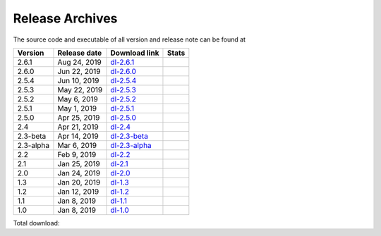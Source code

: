================
Release Archives
================

The source code and executable of all version and release note can be found at 

==========   ==============   ===============   ===================
 Version      Release date    Download link     Stats 
==========   ==============   ===============   ===================
2.6.1        Aug 24, 2019     dl-2.6.1_         |Badge-2.6.1|
2.6.0        Jun 22, 2019     dl-2.6.0_         |Badge-2.6.0|
2.5.4        Jun 10, 2019     dl-2.5.4_         |Badge-2.5.4|
2.5.3        May 22, 2019     dl-2.5.3_         |Badge-2.5.3|
2.5.2        May 6, 2019      dl-2.5.2_         |Badge-2.5.2|
2.5.1        May 1, 2019      dl-2.5.1_         |Badge-2.5.1|
2.5.0        Apr 25, 2019     dl-2.5.0_         |Badge-2.5.0|
2.4          Apr 21, 2019     dl-2.4_           |Badge-2.4|
2.3-beta     Apr 14, 2019     dl-2.3-beta_      |Badge-2.3-beta|
2.3-alpha    Mar 6, 2019      dl-2.3-alpha_     |Badge-2.3-alpha|
2.2          Feb 9, 2019      dl-2.2_           |Badge-2.2|
2.1          Jan 25, 2019     dl-2.1_           |Badge-2.1|
2.0          Jan 24, 2019     dl-2.0_           |Badge-2.0|
1.3          Jan 20, 2019     dl-1.3_           |Badge-1.3|
1.2          Jan 12, 2019     dl-1.2_           |Badge-1.2|
1.1          Jan 8, 2019      dl-1.1_           |Badge-1.1|
1.0          Jan 8, 2019      dl-1.0_           |Badge-1.0|
==========   ==============   ===============   ===================

Total download: |Badge-TotalDL|

.. _dl-2.6.1: https://github.com/OctaDist/OctaDist/releases/tag/v.2.6.1
.. _dl-2.6.0: https://github.com/OctaDist/OctaDist/releases/tag/v.2.6.0
.. _dl-2.5.4: https://github.com/OctaDist/OctaDist/releases/tag/v.2.5.4
.. _dl-2.5.3: https://github.com/OctaDist/OctaDist/releases/tag/v.2.5.3
.. _dl-2.5.2: https://github.com/OctaDist/OctaDist/releases/tag/v.2.5.2
.. _dl-2.5.1: https://github.com/OctaDist/OctaDist/releases/tag/v.2.5.1
.. _dl-2.5.0: https://github.com/OctaDist/OctaDist/releases/tag/v.2.5.0
.. _dl-2.4: https://github.com/OctaDist/OctaDist/releases/tag/v.2.4
.. _dl-2.3-beta: https://github.com/OctaDist/OctaDist/releases/tag/v.2.3-beta
.. _dl-2.3-alpha: https://github.com/OctaDist/OctaDist/releases/tag/v.2.3-alpha
.. _dl-2.2: https://github.com/OctaDist/OctaDist/releases/tag/v.2.2
.. _dl-2.1: https://github.com/OctaDist/OctaDist/releases/tag/v.2.1
.. _dl-2.0: https://github.com/OctaDist/OctaDist/releases/tag/v.2.0
.. _dl-1.3: https://github.com/OctaDist/OctaDist/releases/tag/v.1.3
.. _dl-1.2: https://github.com/OctaDist/OctaDist/releases/tag/v.1.2
.. _dl-1.1: https://github.com/OctaDist/OctaDist/releases/tag/v.1.1
.. _dl-1.0: https://github.com/OctaDist/OctaDist/releases/tag/v.1.0


.. |Badge-2.6.1| image:: https://img.shields.io/github/downloads/OctaDist/OctaDist/v.2.6.1/total.svg
.. |Badge-2.6.0| image:: https://img.shields.io/github/downloads/OctaDist/OctaDist/v.2.6.0/total.svg
.. |Badge-2.5.4| image:: https://img.shields.io/github/downloads/OctaDist/OctaDist/v.2.5.4/total.svg
.. |Badge-2.5.3| image:: https://img.shields.io/github/downloads/OctaDist/OctaDist/v.2.5.3/total.svg
.. |Badge-2.5.2| image:: https://img.shields.io/github/downloads/OctaDist/OctaDist/v.2.5.2/total.svg
.. |Badge-2.5.1| image:: https://img.shields.io/github/downloads/OctaDist/OctaDist/v.2.5.1/total.svg
.. |Badge-2.5.0| image:: https://img.shields.io/github/downloads/OctaDist/OctaDist/v.2.5.0/total.svg
.. |Badge-2.4| image:: https://img.shields.io/github/downloads/OctaDist/OctaDist/v.2.4/total.svg
.. |Badge-2.3-beta| image:: https://img.shields.io/github/downloads/OctaDist/OctaDist/v.2.3-beta/total.svg
.. |Badge-2.3-alpha| image:: https://img.shields.io/github/downloads/OctaDist/OctaDist/v.2.3-alpha/total.svg
.. |Badge-2.2| image:: https://img.shields.io/github/downloads/OctaDist/OctaDist/v.2.2/total.svg
.. |Badge-2.1| image:: https://img.shields.io/github/downloads/OctaDist/OctaDist/v.2.1/total.svg
.. |Badge-2.0| image:: https://img.shields.io/github/downloads/OctaDist/OctaDist/v.2.0/total.svg
.. |Badge-1.3| image:: https://img.shields.io/github/downloads/OctaDist/OctaDist/v.1.3/total.svg
.. |Badge-1.2| image:: https://img.shields.io/github/downloads/OctaDist/OctaDist/v.1.2/total.svg
.. |Badge-1.1| image:: https://img.shields.io/github/downloads/OctaDist/OctaDist/v.1.1/total.svg
.. |Badge-1.0| image:: https://img.shields.io/github/downloads/OctaDist/OctaDist/v.1.0/total.svg
.. |Badge-TotalDL| image:: https://img.shields.io/github/downloads/OctaDist/OctaDist/total.svg


